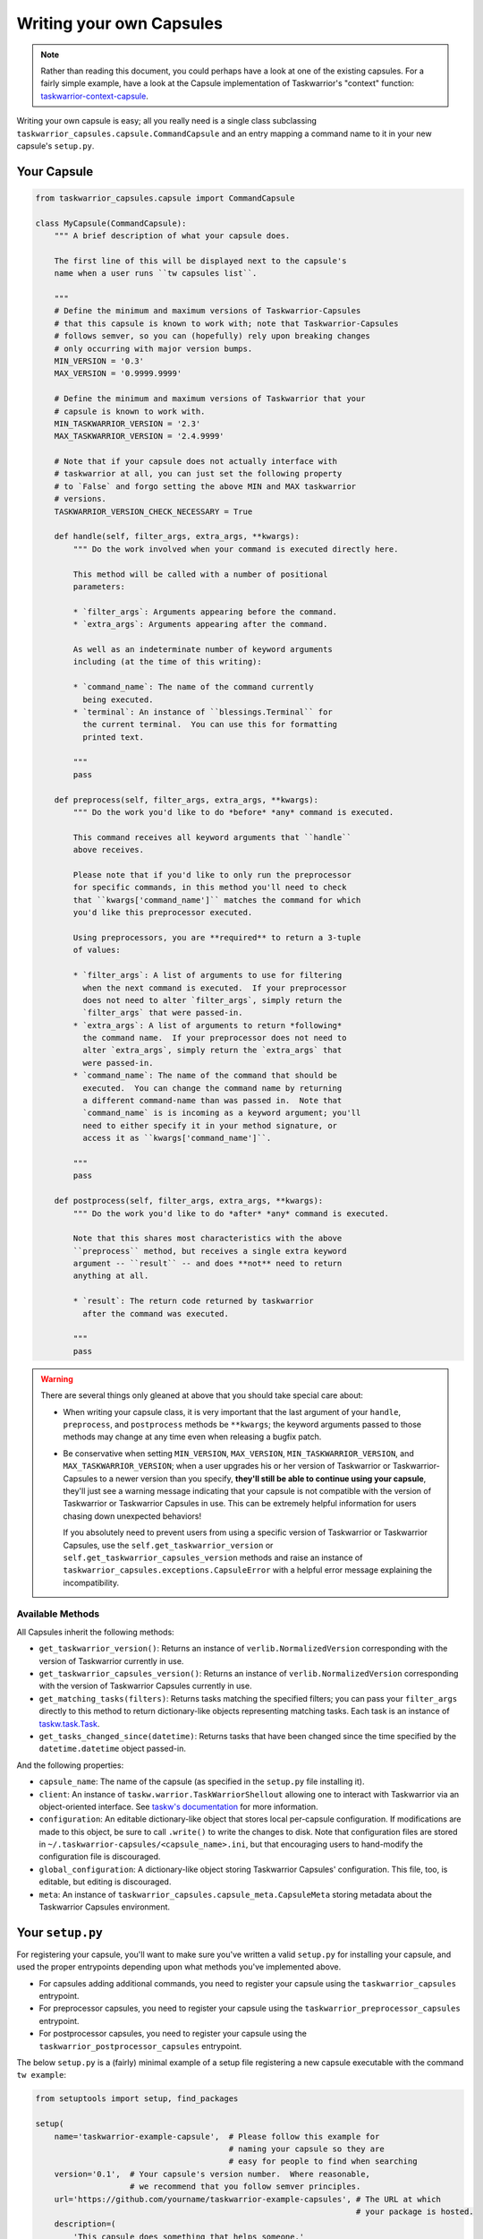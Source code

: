 Writing your own Capsules
=========================

.. note::

   Rather than reading this document, you could perhaps have a look
   at one of the existing capsules.  For a fairly simple example,
   have a look at the Capsule implementation of Taskwarrior's
   "context" function: `taskwarrior-context-capsule <https://github.com/coddingtonbear/taskwarrior-context-capsule>`_.

Writing your own capsule is easy; all you really need is a single class
subclassing ``taskwarrior_capsules.capsule.CommandCapsule`` and an entry
mapping a command name to it in your new capsule's ``setup.py``.

Your Capsule
------------

.. code-block:: python

   from taskwarrior_capsules.capsule import CommandCapsule

   class MyCapsule(CommandCapsule):
       """ A brief description of what your capsule does.

       The first line of this will be displayed next to the capsule's
       name when a user runs ``tw capsules list``.

       """
       # Define the minimum and maximum versions of Taskwarrior-Capsules
       # that this capsule is known to work with; note that Taskwarrior-Capsules
       # follows semver, so you can (hopefully) rely upon breaking changes
       # only occurring with major version bumps.
       MIN_VERSION = '0.3'
       MAX_VERSION = '0.9999.9999'

       # Define the minimum and maximum versions of Taskwarrior that your
       # capsule is known to work with.
       MIN_TASKWARRIOR_VERSION = '2.3'
       MAX_TASKWARRIOR_VERSION = '2.4.9999'

       # Note that if your capsule does not actually interface with
       # taskwarrior at all, you can just set the following property
       # to `False` and forgo setting the above MIN and MAX taskwarrior
       # versions.
       TASKWARRIOR_VERSION_CHECK_NECESSARY = True

       def handle(self, filter_args, extra_args, **kwargs):
           """ Do the work involved when your command is executed directly here.
           
           This method will be called with a number of positional
           parameters:
           
           * `filter_args`: Arguments appearing before the command.
           * `extra_args`: Arguments appearing after the command.
           
           As well as an indeterminate number of keyword arguments
           including (at the time of this writing):
           
           * `command_name`: The name of the command currently
             being executed.
           * `terminal`: An instance of ``blessings.Terminal`` for
             the current terminal.  You can use this for formatting
             printed text.

           """
           pass

       def preprocess(self, filter_args, extra_args, **kwargs):
           """ Do the work you'd like to do *before* *any* command is executed.
           
           This command receives all keyword arguments that ``handle``
           above receives.
           
           Please note that if you'd like to only run the preprocessor
           for specific commands, in this method you'll need to check
           that ``kwargs['command_name']`` matches the command for which
           you'd like this preprocessor executed.
           
           Using preprocessors, you are **required** to return a 3-tuple
           of values:
           
           * `filter_args`: A list of arguments to use for filtering
             when the next command is executed.  If your preprocessor
             does not need to alter `filter_args`, simply return the
             `filter_args` that were passed-in.
           * `extra_args`: A list of arguments to return *following*
             the command name.  If your preprocessor does not need to
             alter `extra_args`, simply return the `extra_args` that
             were passed-in.
           * `command_name`: The name of the command that should be
             executed.  You can change the command name by returning
             a different command-name than was passed in.  Note that
             `command_name` is is incoming as a keyword argument; you'll
             need to either specify it in your method signature, or
             access it as ``kwargs['command_name']``.

           """
           pass

       def postprocess(self, filter_args, extra_args, **kwargs):
           """ Do the work you'd like to do *after* *any* command is executed.

           Note that this shares most characteristics with the above
           ``preprocess`` method, but receives a single extra keyword
           argument -- ``result`` -- and does **not** need to return
           anything at all.

           * `result`: The return code returned by taskwarrior
             after the command was executed.

           """
           pass

.. warning::

   There are several things only gleaned at above that you should take
   special care about:

   * When writing your capsule class, it is very important that the last
     argument of your ``handle``, ``preprocess``, and ``postprocess`` methods
     be ``**kwargs``; the keyword arguments passed to those methods may
     change at any time even when releasing a bugfix patch.
   * Be conservative when setting ``MIN_VERSION``, ``MAX_VERSION``,
     ``MIN_TASKWARRIOR_VERSION``, and ``MAX_TASKWARRIOR_VERSION``; when
     a user upgrades his or her version of Taskwarrior or Taskwarrior-Capsules
     to a newer version than you specify, **they'll still be able to continue
     using your capsule**, they'll just see a warning message indicating that
     your capsule is not compatible with the version of Taskwarrior or
     Taskwarrior Capsules in use. This can be extremely helpful information
     for users chasing down unexpected behaviors!
     
     If you absolutely need
     to prevent users from using a specific version of Taskwarrior or
     Taskwarrior Capsules, use the ``self.get_taskwarrior_version`` or 
     ``self.get_taskwarrior_capsules_version`` methods and raise an instance
     of ``taskwarrior_capsules.exceptions.CapsuleError`` with a helpful
     error message explaining the incompatibility.

Available Methods
~~~~~~~~~~~~~~~~~

All Capsules inherit the following methods:

* ``get_taskwarrior_version()``: Returns an instance of ``verlib.NormalizedVersion``
  corresponding with the version of Taskwarrior currently in use.
* ``get_taskwarrior_capsules_version()``: Returns an instance of
  ``verlib.NormalizedVersion`` corresponding with the version of
  Taskwarrior Capsules currently in use.
* ``get_matching_tasks(filters)``: Returns tasks matching the specified filters;
  you can pass your ``filter_args`` directly to this method to return
  dictionary-like objects representing matching tasks.  Each task is an instance
  of `taskw.task.Task <https://github.com/ralphbean/taskw/blob/03b908bcedb0bc36d4c8f5f9b1fc62271296417b/taskw/task.py#L26>`_.
* ``get_tasks_changed_since(datetime)``: Returns tasks that have been changed
  since the time specified by the ``datetime.datetime`` object passed-in.

And the following properties:

* ``capsule_name``: The name of the capsule (as specified in the
  ``setup.py`` file installing it).
* ``client``: An instance of ``taskw.warrior.TaskWarriorShellout`` allowing
  one to interact with Taskwarrior via an object-oriented interface.  See
  `taskw's documentation <https://github.com/ralphbean/taskw>`_ for more
  information.
* ``configuration``: An editable dictionary-like object that stores
  local per-capsule configuration.  If modifications are made to this object,
  be sure to call ``.write()`` to write the changes to disk.  Note that
  configuration files are stored in
  ``~/.taskwarrior-capsules/<capsule_name>.ini``, but that encouraging users
  to hand-modify the configuration file is discouraged.
* ``global_configuration``: A dictionary-like object storing Taskwarrior
  Capsules' configuration.  This file, too, is editable, but editing
  is discouraged.
* ``meta``: An instance of ``taskwarrior_capsules.capsule_meta.CapsuleMeta``
  storing metadata about the Taskwarrior Capsules environment.

Your ``setup.py``
-----------------

For registering your capsule, you'll want to make sure you've written
a valid ``setup.py`` for installing your capsule, and used the proper
entrypoints depending upon what methods you've implemented above.

* For capsules adding additional commands, you need to register your
  capsule using the ``taskwarrior_capsules`` entrypoint.
* For preprocessor capsules, you need to register your capsule using
  the ``taskwarrior_preprocessor_capsules`` entrypoint.
* For postprocessor capsules, you need to register your capsule using
  the ``taskwarrior_postprocessor_capsules`` entrypoint.

The below ``setup.py`` is a (fairly) minimal example of a setup file
registering a new capsule executable with the command ``tw example``:

.. code-block:: python

   from setuptools import setup, find_packages

   setup(
       name='taskwarrior-example-capsule',  # Please follow this example for
                                            # naming your capsule so they are
                                            # easy for people to find when searching
       version='0.1',  # Your capsule's version number.  Where reasonable,
                       # we recommend that you follow semver principles.
       url='https://github.com/yourname/taskwarrior-example-capsules', # The URL at which
                                                                       # your package is hosted.
       description=(
           'This capsule does something that helps someone.'
       ),  # A brief description of what your capsule does
       author='Adam Coddington',
       author_email='me@adamcoddington.net',
       packages=find_packages(),
       entry_points={
           'taskwarrior_capsules': [
               'example = module.path.to.your.capsule:YourCapsuleClass',
           ],  # This is the most important part!
       },
   )

Pay special attention to the ``entry_points`` section above!  The name
of the command is to the left of the ``=`` sign, and the module path
to your class is to the right, using a ``:`` to separate the module
path from your class's name.

